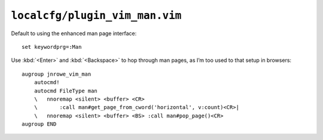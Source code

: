 ``localcfg/plugin_vim_man.vim``
===============================

Default to using the enhanced man page interface::

    set keywordprg=:Man

Use :kbd:`<Enter>` and :kbd:`<Backspace>` to hop through man pages, as I’m too
used to that setup in browsers::

    augroup jnrowe_vim_man
        autocmd!
        autocmd FileType man
        \   nnoremap <silent> <buffer> <CR>
        \       :call man#get_page_from_cword('horizontal', v:count)<CR>|
        \   nnoremap <silent> <buffer> <BS> :call man#pop_page()<CR>
    augroup END

